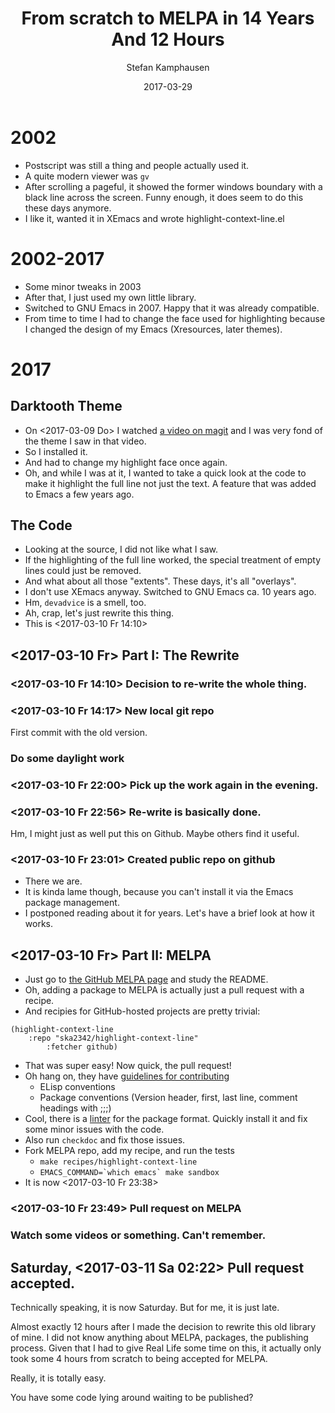 #+TITLE: From *scratch* to MELPA in 14 Years And 12 Hours 
#+AUTHOR: Stefan Kamphausen
#+DATE: 2017-03-29
#+STARTUP: overview

* 2002

  - Postscript was still a thing and people actually used it.
  - A quite modern viewer was =gv=
  - After scrolling a pageful, it showed the former windows boundary
    with a black line across the screen. Funny enough, it does seem to
    do this these days anymore.
  - I like it, wanted it in XEmacs and wrote highlight-context-line.el


* 2002-2017

  - Some minor tweaks in 2003
  - After that, I just used my own little library.
  - Switched to GNU Emacs in 2007. Happy that it was already
    compatible.
  - From time to time I had to change the face used for highlighting
    because I changed the design of my Emacs (Xresources, later
    themes).


* 2017

** Darktooth Theme

   - On <2017-03-09 Do> I watched [[https://www.youtube.com/watch?v=OMIxZhLU71U][a video on magit]] and I was very fond
     of the theme I saw in that video.
   - So I installed it.
   - And had to change my highlight face once again.
   - Oh, and while I was at it, I wanted to take a quick look at the
     code to make it highlight the full line not just the text. A
     feature that was added to Emacs a few years ago.


** The Code

   - Looking at the source, I did not like what I saw.
   - If the highlighting of the full line worked, the special
     treatment of empty lines could just be removed.
   - And what about all those "extents". These days, it's all
     "overlays".
   - I don't use XEmacs anyway. Switched to GNU Emacs ca. 10
     years ago.
   - Hm, =devadvice= is a smell, too.
   - Ah, crap, let's just rewrite this thing.
   - This is <2017-03-10 Fr 14:10>


** <2017-03-10 Fr> Part I: The Rewrite

*** <2017-03-10 Fr 14:10> Decision to re-write the whole thing.
*** <2017-03-10 Fr 14:17> New local git repo
    First commit with the old version. 
*** Do some daylight work
*** <2017-03-10 Fr 22:00> Pick up the work again in the evening.
*** <2017-03-10 Fr 22:56> Re-write is basically done.
    Hm, I might just as well put this on Github. Maybe others find it
    useful.
*** <2017-03-10 Fr 23:01> Created public repo on github
    - There we are.
    - It is kinda lame though, because you can't install it via the
      Emacs package management.
    - I postponed reading about it for years. Let's have a brief look
      at how it works.


** <2017-03-10 Fr> Part II: MELPA

    - Just go to [[https://github.com/melpa/melpa][the GitHub MELPA page]] and study the README.
    - Oh, adding a package to MELPA is actually just a pull request
      with a recipe.
    - And recipies for GitHub-hosted projects are pretty trivial: 
    #+BEGIN_SRC 
(highlight-context-line
	:repo "ska2342/highlight-context-line"
        :fetcher github)
    #+END_SRC
    - That was super easy! Now quick, the pull request!
    - Oh hang on, they have [[https://github.com/melpa/melpa/blob/master/CONTRIBUTING.md][guidelines for contributing]]
      - ELisp conventions
      - Package conventions (Version header, first, last line, comment
        headings with ;;;)
    - Cool, there is a [[https://github.com/purcell/package-lint][linter]] for the package format. Quickly install
      it and fix some minor issues with the code.
    - Also run =checkdoc= and fix those issues.
    - Fork MELPA repo, add my recipe, and run the tests
      - =make recipes/highlight-context-line=
      - =EMACS_COMMAND=`which emacs` make sandbox=
    - It is now <2017-03-10 Fr 23:38>

*** <2017-03-10 Fr 23:49> Pull request on MELPA

*** Watch some videos or something. Can't remember.


** Saturday, <2017-03-11 Sa 02:22> Pull request accepted.

   Technically speaking, it is now Saturday. But for me, it is just
   late.

   Almost exactly 12 hours after I made the decision to rewrite this
   old library of mine. I did not know anything about MELPA, packages,
   the publishing process. Given that I had to give Real Life some
   time on this, it actually only took some 4 hours from scratch to
   being accepted for MELPA.

   Really, it is totally easy.  

   You have some code lying around waiting to be published?



